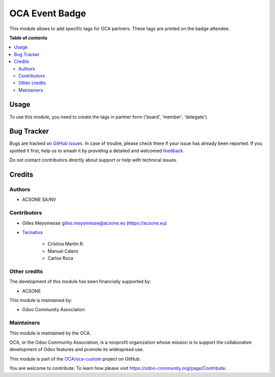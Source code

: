===============
OCA Event Badge
===============

.. 
   !!!!!!!!!!!!!!!!!!!!!!!!!!!!!!!!!!!!!!!!!!!!!!!!!!!!
   !! This file is generated by oca-gen-addon-readme !!
   !! changes will be overwritten.                   !!
   !!!!!!!!!!!!!!!!!!!!!!!!!!!!!!!!!!!!!!!!!!!!!!!!!!!!
   !! source digest: sha256:d1d60c92de90306f684a4b10c4ee32e07cbe3b2be8f6a92ce09fd5ccf33438a5
   !!!!!!!!!!!!!!!!!!!!!!!!!!!!!!!!!!!!!!!!!!!!!!!!!!!!

.. |badge1| image:: https://img.shields.io/badge/maturity-Beta-yellow.png
    :target: https://odoo-community.org/page/development-status
    :alt: Beta
.. |badge2| image:: https://img.shields.io/badge/licence-AGPL--3-blue.png
    :target: http://www.gnu.org/licenses/agpl-3.0-standalone.html
    :alt: License: AGPL-3
.. |badge3| image:: https://img.shields.io/badge/github-OCA%2Foca--custom-lightgray.png?logo=github
    :target: https://github.com/OCA/oca-custom/tree/14.0/oca_event_badge
    :alt: OCA/oca-custom
.. |badge4| image:: https://img.shields.io/badge/weblate-Translate%20me-F47D42.png
    :target: https://translation.odoo-community.org/projects/oca-custom-14-0/oca-custom-14-0-oca_event_badge
    :alt: Translate me on Weblate
.. |badge5| image:: https://img.shields.io/badge/runboat-Try%20me-875A7B.png
    :target: https://runboat.odoo-community.org/builds?repo=OCA/oca-custom&target_branch=14.0
    :alt: Try me on Runboat

|badge1| |badge2| |badge3| |badge4| |badge5|

This module allows to add specific tags for OCA partners.
These tags are printed on the badge attendee.

**Table of contents**

.. contents::
   :local:

Usage
=====

To use this module, you need to create the tags in partner form ('board', 'member', 'delegate')

Bug Tracker
===========

Bugs are tracked on `GitHub Issues <https://github.com/OCA/oca-custom/issues>`_.
In case of trouble, please check there if your issue has already been reported.
If you spotted it first, help us to smash it by providing a detailed and welcomed
`feedback <https://github.com/OCA/oca-custom/issues/new?body=module:%20oca_event_badge%0Aversion:%2014.0%0A%0A**Steps%20to%20reproduce**%0A-%20...%0A%0A**Current%20behavior**%0A%0A**Expected%20behavior**>`_.

Do not contact contributors directly about support or help with technical issues.

Credits
=======

Authors
~~~~~~~

* ACSONE SA/NV

Contributors
~~~~~~~~~~~~

* Gilles Meyomesse gilles.meyomesse@acsone.eu (https://acsone.eu)

* `Tecnativa <https://www.tecnativa.com>`_

    * Cristina Martin R.
    * Manuel Calero
    * Carlos Roca

Other credits
~~~~~~~~~~~~~

The development of this module has been financially supported by:

* ACSONE

This module is maintained by:

* Odoo Community Association

Maintainers
~~~~~~~~~~~

This module is maintained by the OCA.

.. image:: https://odoo-community.org/logo.png
   :alt: Odoo Community Association
   :target: https://odoo-community.org

OCA, or the Odoo Community Association, is a nonprofit organization whose
mission is to support the collaborative development of Odoo features and
promote its widespread use.

This module is part of the `OCA/oca-custom <https://github.com/OCA/oca-custom/tree/14.0/oca_event_badge>`_ project on GitHub.

You are welcome to contribute. To learn how please visit https://odoo-community.org/page/Contribute.
